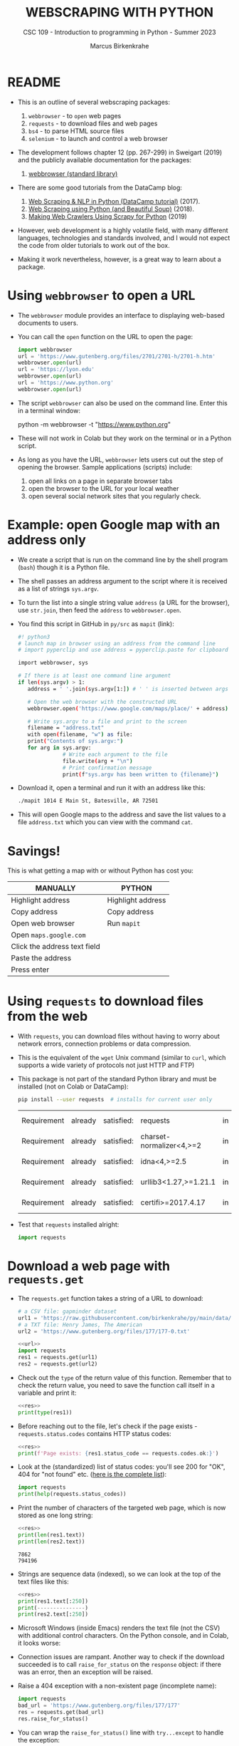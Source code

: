 #+TITLE:WEBSCRAPING WITH PYTHON
#+AUTHOR: Marcus Birkenkrahe
#+SUBTITLE: CSC 109 - Introduction to programming in Python - Summer 2023
#+property: header-args:python :results output :exports both :noweb yes
#+startup: overview hideblocks indent inlineimages
* README

- This is an outline of several webscraping packages:
  1) ~webbrowser~ - to ~open~ web pages
  2) ~requests~ - to download files and web pages
  3) ~bs4~ - to parse HTML source files
  4) ~selenium~ - to launch and control a web browser

- The development follows chapter 12 (pp. 267-299) in Sweigart (2019)
  and the publicly available documentation for the packages:
  1) [[https://docs.python.org/3/library/webbrowser.html][webbrowser (standard library)]]

- There are some good tutorials from the DataCamp blog:
  1) [[https://www.datacamp.com/tutorial/web-scraping-python-nlp][Web Scraping & NLP in Python (DataCamp tutorial)]] (2017).
  2) [[https://www.datacamp.com/tutorial/web-scraping-using-python][Web Scraping using Python (and Beautiful Soup)]] (2018).
  3) [[https://www.datacamp.com/tutorial/making-web-crawlers-scrapy-python][Making Web Crawlers Using Scrapy for Python]] (2019)

- However, web development is a highly volatile field, with many
  different languages, technologies and standards involved, and I
  would not expect the code from older tutorials to work out of the
  box.

- Making it work nevertheless, however, is a great way to learn about
  a package.

* Using ~webbrowser~ to open a URL

- The ~webbrowser~ module provides an interface to displaying web-based
  documents to users.

- You can call the ~open~ function on the URL to open the page:
  #+begin_src python :results silent
    import webbrowser
    url = 'https://www.gutenberg.org/files/2701/2701-h/2701-h.htm'
    webbrowser.open(url)
    url = 'https://lyon.edu'
    webbrowser.open(url)
    url = 'https://www.python.org'
    webbrowser.open(url)
  #+end_src

- The script ~webbrowser~ can also be used on the command line. Enter
  this in a terminal window:
  #+begin_example sh
    python -m webbrowser -t "https://www.python.org"
  #+end_example

- These will not work in Colab but they work on the terminal or in a
  Python script.

- As long as you have the URL, ~webbrowser~ lets users cut out the step
  of opening the browser. Sample applications (scripts) include:
  1) open all links on a page in separate browser tabs
  2) open the browser to the URL for your local weather
  3) open several social network sites that you regularly check.

* Example: open Google map with an address only

- We create a script that is run on the command line by the shell
  program (~bash~) though it is a Python file.

- The shell passes an address argument to the script where it is
  received as a list of strings ~sys.argv~.

- To turn the list into a single string value ~address~ (a URL for the
  browser), use ~str.join~, then feed the ~address~ to ~webbrowser.open~.

- You find this script in GitHub in ~py/src~ as ~mapit~ (link):
  #+begin_src sh
    #! python3
    # launch map in browser using an address from the command line
    # import pyperclip and use address = pyperclip.paste for clipboard use

    import webbrowser, sys

    # If there is at least one command line argument
    if len(sys.argv) > 1:
       address = ' '.join(sys.argv[1:]) # ' ' is inserted between args

       # Open the web browser with the constructed URL
       webbrowser.open('https://www.google.com/maps/place/' + address)

       # Write sys.argv to a file and print to the screen
       filename = "address.txt"
       with open(filename, "w") as file:
       print("Contents of sys.argv:")
       for arg in sys.argv:
                  # Write each argument to the file
                  file.write(arg + "\n")
                  # Print confirmation message
                  print(f"sys.argv has been written to {filename}")
  #+end_src

- Download it, open a terminal and run it with an address like this:
  #+begin_src sh
    ./mapit 1014 E Main St, Batesville, AR 72501
  #+end_src

- This will open Google maps to the address and save the list values
  to a file ~address.txt~ which you can view with the command ~cat~.

* Savings!

This is what getting a map with or without Python has cost you:
| MANUALLY                     | PYTHON            |
|------------------------------+-------------------|
| Highlight address            | Highlight address |
| Copy address                 | Copy address      |
| Open web browser             | Run ~mapit~         |
| Open ~maps.google.com~         |                   |
| Click the address text field |                   |
| Paste the address            |                   |
| Press enter                  |                   |

* Using ~requests~ to download files from the web

- With ~requests~, you can download files without having to worry about
  network errors, connection problems or data compression.

- This is the equivalent of the ~wget~ Unix command (similar to ~curl~,
  which supports a wide variety of protocols not just HTTP and FTP)

- This package is not part of the standard Python library and must be
  installed (not on Colab or DataCamp):
  #+begin_src sh
    pip install --user requests  # installs for current user only
  #+end_src

  #+RESULTS:
  | Requirement | already | satisfied: | requests                 | in | c:\users\birkenkrahe\appdata\local\programs\python\python311\lib\site-packages | (2.29.0) |           |             |
  | Requirement | already | satisfied: | charset-normalizer<4,>=2 | in | c:\users\birkenkrahe\appdata\local\programs\python\python311\lib\site-packages | (from    | requests) | (3.1.0)     |
  | Requirement | already | satisfied: | idna<4,>=2.5             | in | c:\users\birkenkrahe\appdata\local\programs\python\python311\lib\site-packages | (from    | requests) | (3.4)       |
  | Requirement | already | satisfied: | urllib3<1.27,>=1.21.1    | in | c:\users\birkenkrahe\appdata\local\programs\python\python311\lib\site-packages | (from    | requests) | (1.26.15)   |
  | Requirement | already | satisfied: | certifi>=2017.4.17       | in | c:\users\birkenkrahe\appdata\local\programs\python\python311\lib\site-packages | (from    | requests) | (2022.12.7) |

- Test that ~requests~ installed alright:
  #+begin_src python :results silent
    import requests
  #+end_src

* Download a web page with ~requests.get~

- The ~requests.get~ function takes a string of a URL to download:
  #+name: url
  #+begin_src python
    # a CSV file: gapminder dataset
    url1 = 'https://raw.githubusercontent.com/birkenkrahe/py/main/data/gapminder.csv'
    # a TXT file: Henry James, The American
    url2 = 'https://www.gutenberg.org/files/177/177-0.txt'
  #+end_src
  #+name: res
  #+begin_src python :results silent
    <<url>>
    import requests
    res1 = requests.get(url1)
    res2 = requests.get(url2)
  #+end_src

- Check out the ~type~ of the return value of this function. Remember
  that to check the return value, you need to save the function call
  itself in a variable and print it:
  #+begin_src python
    <<res>>
    print(type(res1))
  #+end_src

- Before reaching out to the file, let's check if the page exists -
  ~requests.status.codes~ contains HTTP status codes:
  #+begin_src python
    <<res>>
    print(f'Page exists: {res1.status_code == requests.codes.ok:}')
  #+end_src

- Look at the (standardized) list of status codes: you'll see 200 for
  "OK", 404 for "not found" etc. ([[https://en.wikipedia.org/wiki/List_of_HTTP_status_codes][here is the complete list]]):
  #+begin_src python
    import requests
    print(help(requests.status_codes))
  #+end_src

- Print the number of characters of the targeted web page, which is
  now stored as one long string:
  #+begin_src python
    <<res>>
    print(len(res1.text))
    print(len(res2.text))
  #+end_src

  #+RESULTS:
  : 7862
  : 794196

- Strings are sequence data (indexed), so we can look at the top of
  the text files like this:
  #+begin_src python
    <<res>>
    print(res1.text[:250])
    print(---------------)
    print(res2.text[:250])
  #+end_src

- Microsoft Windows (inside Emacs) renders the text file (not the CSV)
  with additional control characters. On the Python console, and in
  Colab, it looks worse:
  #+attr_latex: :width 400px
  [[../img/american.png]]

- Connection issues are rampant. Another way to check if the download
  succeeded is to call ~raise_for_status~ on the ~response~ object: if
  there was an error, then an exception will be raised.

- Raise a 404 exception with a non-existent page (incomplete name):
  #+name: bad_url
  #+begin_src python :results silent
    import requests
    bad_url = 'https://www.gutenberg.org/files/177/177'
    res = requests.get(bad_url)
    res.raise_for_status()
  #+end_src

- You can wrap the ~raise_for_status()~ line with ~try...except~ to handle
  the exception:
  #+begin_src python :results silent
    import requests
    bad_url = 'https://www.gutenberg.org/files/177/177'
    res = requests.get(bad_url)
    try:
        res.raise_for_status()
    except Exception as exc:
        print(f'There was a problem: {exc}')
  #+end_src

- Always call ~raise_for_status()~ after calling ~requests.get()~ before
  continuing.

* Save downloaded files

- To save the file from the ~response~ object in Python to a file, use
  the standard library functions ~open~ and ~write~:
  1) ~open~ the file in ~write binary~ mode (parameter ~'wb'~) to maintain
     the Unicode encoding of the text.
  2) ~write~ the web page to a file using ~requestsN.Response.iter_content~:
  #+begin_src python :results silent
    import requests
    url2 = 'https://www.gutenberg.org/files/177/177-0.txt'
    res = requests.get(url2)
    try:
        res.raise_for_status()
    except Exception as exc:
        print(f'There was a problem: {exc}')

    # open file in write binary mode
    jamesFile = open('TheAmerican.txt','wb')

    # write the web page to file
    for chunk in res.iter_content(100000):
        jamesFile.write(chunk)
        bytes_written = jamesFile.write(chunk)
        print(f'Written {bytes_written} bytes')

    # close the output stream to file
    jamesFile.close()
  #+end_src

- The ~iter_content~ method returns chunks of the content on each
  iteration. The chunks are of the ~bytes~ data type and the argument
  specifies how many bytes a chunk can contain (100kB). This prevents
  loading the entire file into memory at once. The ~close()~ function
  flushes all data to disk and frees resources.

- The ~requests~ module contains many more methods for users:
  #+begin_src python
    import requests
    print(len(dir(requests)))
    print(dir(requests))
  #+end_src

* HTML code and CSS classes

- HTML (HyperText Markup Language) files are plaintext ~.html~ files

- Though tempting to the initiated, you cannot parse HTML using
  regular expressions ([[https://i.imgur.com/gOPS2.png][see here]]) (which is why I left regex out).

- Text in an HTML file is surrounded by /tags/, which are enclosed in
  angle brackets:
  #+begin_example
    <strong>Hello</strong>, world!
  #+end_example

- CSS (Cascading Style Sheets) are essentially functions to change the
  layout without having to change every single HTML file. Example:
  #+begin_example
    <div class="container">
        <p class="text">Hello</p>
        <p id="special">World</p>
    </div>
    <p class="text">Outside</p>
  #+end_example

- This code contains:
  1) one ~div~ divider element
  2) two CSS classes (aka functions), ~.container~ and ~.text~
  3) three ~p~ elements (new paragraph)
  4) one ~id~ attribute with the value ~special~ inside a ~p~ element
     (attributes can be linked to like ~#special~ or ~?id=special~)
     
- You can open this code from within an HTML file with the ~webbrowser~
  module - run this in IDLE as a file ~html.py~:
  #+begin_src python :results silent
    import webbrowser

    # HTML content: whitespace is irrelevant here
    html_content = '<strong>Hello</strong>, world!'

    # Write HTML content to a file
    with open('hello.html', 'w') as file:
        file.write(html_content)

    # Open the file in the web browser
    webbrowser.open('hello.html')
  #+end_src

- Many tags have attributes within the angle brackets. For example,
  open this page to an article on ~aeaweb.org~,
  [[https://www.aeaweb.org/articles?id=10.1257/jel.20201482][aeaweb.org/articles?id=10.1257/jel.20201482]], right-click and select
  ~view page source~ (CTRL + u): after some HTML comments (~<!-- ... -->~)
  follows the ~<html>~ tag, which brackets the entire page: this tag has
  a language attribute ~lang='en'~.

- But you can see that most of the meta information about this paper
  is contained within a page of ~<meta>~ tags with the attribute ~name~.

- To see even more hidden information, you can right click and select
  ~Inspect~ (or open the ~More tools > Developer tools~ browser menu).

* NEXT Viewing HTML/CSS source: weather data

- Why would you look at the developer tools?

- Let's say you want to pull weather forecast data from
  https://weather.gov/.

- Enter the Batesville ZIP code ~72501~ in the search field at the top.
  #+attr_latex: :width 400px
  [[../img/weather1.png]]

- Open the ~Inspect~ panel and after some searching, you'll find that
  the current weather conditions for example are included in one ~<div>~
  block:
  #+attr_latex: :width 400px
  [[../img/weather.png]]

- You can also right click and ~inspect~ any element and the inspector
  will jump to the respective element:
  #+attr_latex: :width 400px
  [[../img/weather1.png]]
  
- You can copy any element with right-click and selecting ~Copy > Copy
  Element~, and later use this information for scraping:
  #+begin_example
  <div id="current_conditions-summary" class="pull-left">
            ...
            <p class="myforecast-current">Fair</p>
            <p class="myforecast-current-lrg">78°F</p>
            <p class="myforecast-current-sm">26°C</p>
        </div>
  #+end_example

- You can also ~Copy selector~ directly, which will usually result in a
  much longer string which you may have to analyze to get the element
  and attribute or attribute value that you really want.

* Parsing HTML with the ~bs4~ module

- 'Beautiful Soup' is a module for extracting information from an HTML
  page. The module's real name is ~bs4~ (version 4). 

- To install (if not in Colab or DataCamp, or on Python 3.11 which
  comes with Beautiful Soup):
  #+begin_example sh
    pip install --user beautifulsoup4
  #+end_example

- Import the module (there should be no complaints):
  #+begin_src python :results silent
    import bs4
  #+end_src

- For our example, we'll use ~bs4~ to parse (i.e. analyze + identify the
  parts of) a simple HTML file on the hard drive. Get this file from
  GitHub: [[https://bit.ly/beautifulBook][bit.ly/beautifulBook]].
  #+begin_example
  <!-- This is the example.html file. -->
  <html><head><title>The Website Title</title></head>
  <body>
    <p>Download the book <strong>The American</strong> from
    <a href="https://www.gutenberg.org/files/177/177-0.txt">Project Gutenberg</a>.</p>
    <p class="slogan">Read more 19th century fiction!</p>
    <p>By <span id="author">Henry James</span></p>
  </body></html>
  #+end_example

- Use ~webbrowser~ to render the file in your browser as ~example.html~
  (you'll have to do this on a Python console other than Colab,
  e.g. IDLE):
  #+begin_src python
    import webbrowser

    # HTML content - whitespace is irrelevant
    html_content = '  <!-- This is the example.html file. --> <html><head><title>The Website Title</title></head><body> <p>Download the book <strong>The American</strong> from <a href="https://www.gutenberg.org/files/177/177-0.txt">Project Gutenberg</a>.</p><p class="slogan">Read more 19th century fiction!</p> <p>By <span id="author">Henry James</span></p></body></html>'

    # Write HTML content to a file
    with open('example.html', 'w') as file:
        file.write(html_content)

    # check if the file is there
    import os
    print(os.path.isfile('example.html'))

    # check where you are - get current working directory
    print(os.getcwd())

    # Open the file in the web browser
    webbrowser.open('example.html')
  #+end_src

  #+RESULTS:
  : True
  : c:\Users\birkenkrahe\Documents\GitHub\py\org

- Enter this in IDLE on the interactive shell/console and see if it
  works.
  
* Creating a Beautiful Soup Object from HTML

- The ~bs4.BeautifulSoup~ function is called with a string containing
  the HTML it will parse. It returns a ~BeautifulSoup~ object (on which
  various methods will work).

- Example (you can do this in Colab):
  1) get a HTML page
  2) raise an status exception check
  3) pass response text to bs4.Beautiful Soup
  4) show the type of the bs4 object
  #+begin_src python
    import requests, bs4

    # download the main page from Project Gutenberg
    res = requests.get('https://gutenberg.org')
    res.raise_for_status()   # check request status
    res       # prints status
    res.text   # prints downloaded text

    # Pass the text attribute of the response to bs4.BeautifulSoup
    gutenbergSoup = bs4.BeautifulSoup(res.text, 'html.parser')
    print(type(gutenbergSoup))
    gutenbergSoup   # parsed HTML code
  #+end_src

- Now download ~example.html~ from here: [[https://bit.ly/beautifulBook][bit.ly/beautifulBook]] - in
  Colab, you can upload it to the temporary directory (see sidebar):
  #+begin_example python
     %cat example.html   # 'magic' command to display the file in Colab
  #+end_example

- Use ~requests~ to load the HTML file from your hard drive and pass a
  ~File~ object instead of a ~requests.Response~ to ~bs4.BeautifulSoup~:
  #+begin_src python
    import requests, bs4

    exampleFile = open('example.html')  # open file to stdio
    exampleSoup = bs4.BeautifulSoup(exampleFile, 'html.parser')
    print(type(exampleSoup))
    exampleSoup
  #+end_src

- The ~html.parser~ comes with Python (there is a faster parser in the
  ~lxml~ module - [[https://lxml.de/parsing.html][see here]]).

* Finding an element with ~select~
#+attr_latex: :width 400px
[[../img/css.png]]

- The ~select~ function uses CSS selectors to match elements or tags,
  like classes, IDs etc. It returns a list of elements matching the
  selector.

- Try this yourself with this HTML code ([[https://gist.github.com/birkenkrahe/aae30292c9ee2866342456cf4b906dcb][Gist link]] - bit.ly/3qUy8nb ):
  #+begin_src python
    from bs4 import BeautifulSoup

    html = """
    <div class="container">
        <p class="text">Hello</p>
        <p id="special">World</p>
    </div>
    <p class="text">Outside</p>
    """
    soup = BeautifulSoup(html, 'html.parser')

    # Example: all elements that use a CSS `class` attribute named `.container`
    elements = soup.select('.container .text')
    for element in elements:
        print(f'container text: {element.text}')

    elements = soup.select('p')
    for element in elements:
        print(f'p elements: {element.text}')

    # result values are stored in a list (sequence data)
    print(elements)

    # the data type is specific to bs4
    print(type(elements))
  #+end_src

- Use this code to select the following elements:
  1) Elements in the CSS class 'text'
  2) Elements named 'div'
  3) Elements named p with id value
  4) Elements named p with id value 'special'

- Solution:
  #+begin_src python
    from bs4 import BeautifulSoup

    html = """
    <div class="container">
        <p class="text">Hello</p>
        <p id="special">World</p>
    </div>
    <p class="text">Outside</p>
    """
    soup = BeautifulSoup(html, 'html.parser')

    elements = soup.select('.container .text') # 'text' in '.container' class
    for element in elements:
        print(f'container text: {element.text}')

    elements = soup.select('.text') # elements in the '.text' class
    for element in elements:
        print(f"'.text' element: {element.text}")

    elements = soup.select('div')  # elements named 'div'
    for element in elements:
        print(f'div elements: {element.text}')

    elements = soup.select('p')  # elements named 'p'
    for element in elements:
        print(f'p elements {element.text}')

    elements = soup.select('p[id]')  # elements named 'p' w/id' value
    for element in elements:
        print(f"p elements with 'id' value: {element.text}")

    elements = soup.select('p[id="special"]')  # p elements with id = 'special'
    for element in elements:
        print(f"p elements with 'class=special' value: {element.text}")
  #+end_src

- Selector patterns can be combined to make sophisticated matches:
  this pattern will match any element that has an ~id~ attribute of
  ~author~ as long as it is also inside a ~p~ element
  #+begin_example python
    soup.select('p #author') # selects <p id="author">THIS</p>
  #+end_example

- What will this pattern select?
  #+begin_example python
    soup.select('span .text')
  #+end_example
  #+begin_quote
  Any element of the CSS class 'text' inside a ~span~ element:
  <span class="text">THIS</span>
  #+end_quote

- The tag values of the ~soup.select~ result ~list~ can be passed to ~str~
  to show the HTML tags they represent, and an ~attrs~ attribute that
  shows all HTML attributes of the tag as a ~dictionary~.
  #+begin_src python
    from bs4 import BeautifulSoup

    html = """
    <div class="container">
        <p class="text">Hello</p>
        <p id="special">World</p>
    </div>
    <p class="text">Outside</p>
    """
    soup = BeautifulSoup(html, 'html.parser')

    elements = soup.select('.text')
    print(elements[0])
    print(type(elements[0]))
    print(type(str(elements[0])))
  #+end_src

* Example HTML file: extract text and attributes

- Here is the example HTML with mostly HTML and one CSS class element:
  #+begin_example
  <!-- This is the example.html file. -->
  <html><head>
          <title>The Website Title</title>
        </head>
        <body>
          <p>Download the book <strong>The American</strong> from
             <a href="https://www.gutenberg.org/files/177/177-0.txt">Project Gutenberg</a>.
          </p>
          <p class="slogan">Read more 19th century fiction!</p>
          <p>By <span id="author">Henry James</span>
          </p>
        </body>
  </html>
  #+end_example

- Pull the element with ~id="author"~ out of the example HTML:
  #+begin_src python
    import bs4

    # open the HTML file
    exampleFile = open('example.html')

    # parse HTML from file
    exampleSoup = bs4.BeautifulSoup(exampleFile.read(), 'html.parser')

    # select all 'id' attributes with the value 'author':
    elements = exampleSoup.select('#author')

    print(isinstance(elements,list))
    print(elements)     # Output: list
    print(len(elements))  # Output: 1
    print(type(elements[0]))  # Output: bs4.element.Tag

    # the tag object as a string
    print(str(elements[0]))

    # get the tag text string
    print(elements[0].getText())
    print(isinstance(elements[0].getText(),str))

    # get the tag attributes dictionary
    print(elements[0].attrs)
    print(isinstance(elements[0].attrs,dict))
  #+end_src

- As an exercise, pull the ~<p>~ elements from the example HTML and
  1) get the text of the 1st list item with ~getText()~
  2) turn the 2nd list item into a string with ~str~
  3) get the text of the 2nd list item with ~getText()~
  4) turn the 3rd list item into a string with ~str~
  5) get the text of the 3rd list item with ~getText()~
  #+begin_src python
    import bs4
    exampleFile = open('example.html')
    exampleSoup = bs4.BeautifulSoup(exampleFile.read(), 'html.parser')
    # select all 'p' elements
    pElements = exampleSoup.select('p')

    for i in range(3):
        print(pElements[i].getText())
        print(str(pElements[i]))
  #+end_src

* Getting data from an element's attributes

- You can use the ~get~ method to access attribute values from an
  element: you pass a string of an attribute name, e.g. 'id', and get
  the value in return:
  #+begin_src python
    import bs4

    # open the HTML file
    exampleFile = open('example.html')

    # parse HTML from file
    exampleSoup = bs4.BeautifulSoup(exampleFile.read(), 'html.parser')

    # select the first 'span' element
    spanElement = exampleSoup.select('span')[0]

    print(str(spanElement))
    print(spanElement.get('id'))
    print(spanElement.get('some_nonexistent_address') == None)
    print(spanElement.attrs)
  #+end_src

* Summary

** Webbrowser

- Python has a built-in ~webbrowser~.
- You can open URLs with the ~webbrowser.open~ function.
- You can pass command line arguments as a ~sys.argv~ string
- The function ~str.join~ concatenates strings and inserts ~str~

** Downloading web pages and files

- The Requests module is a third-party module for downloading web
  pages and files.
- ~requests.get()~ returns a ~Response~ object.
- The ~raise_for_status()~ Response method will raise an exception if
  the download failed.
- You can save a downloaded file to your hard drive with calls to the
  ~iter_content()~ method.

** HTML and CSS

- HTML files are text files that contain HTML and CSS elements and
  JavaScript (or similar) for dynamic layout creation
- For ~Response.select~ from ~requests~, you need to identify CSS
  selectors like classes, attributes and attribute values
- You can inspect the source code of a web page and copy code elements
  or CSS selectors corresponding to the page elements that interest
  you.

** Parsing web pages

- Web pages are plaintext files formatted as HTML.
- HTML can be parsed with the BeautifulSoup module.
- BeautifulSoup is imported with the name ~bs4~.
- Pass the string with the HTML to the ~bs4.BeautifulSoupx~ function to
  get a ~Soup~ object.
- The ~Soup~ object has a ~select~ method that can be passed a string of
  the CSS selector for an HTML tag.
- You can get a CSS selector string from the browser's developer tools
  by right-clicking the element and selecting ~Copy CSS Path~.
- The ~select~ method will return a list of matching Element objects.
- The simpler ~find~ method returns the first occurrence of a specific
  element, e.g. ~soup.find('div')~, so you have to loop to find more.

* Project: opening all search results

- This script accepts a search term on the command line and opens a
  browser with the top search results in new tabs.

- The script uses the URL for the Python Package Index at
  https://pypi.org but you can adapt it to any website.

- Program flow:
  #+attr_latex: :width 400px
  #+caption: BPMN model of the program flow for search & open
  [[../img/search_bpmn.png]]
  1) Get search keywords from command line arguments.
  2) Retrieves the search results page.
  3) Opens a browser tab for each result.

- Python script requirements:
  #+attr_latex: :width 400px
  #+caption: BPMN model of the program flow for searchpypi.py
  [[../img/search_full_bpmn.png]]
  1) Read command line arguments from ~sys.argv~.
  2) Fetch the result page with the ~requests~ module.
  3) Find the links to each search result with ~bs4~.
  4) Call ~webbrowser.open~ to open the web browser.

* Get cmd line arguments and request search page
#+attr_latex: :width 400px
#+caption: search string for a Google search at pypi.org for 'webscraping'
[[../img/11_pypi_search.png]] [[../img/11_google_search.png]]

- The result page of a search at https://pypi.org has the URL format:
#+begin_example
  https://pypi.org/search/?q=[search_term]
#+end_example

- We use the trick from ~mapit.py~ to attach the command line argument
  to the argument for ~requests.get~ with ~str.join~ and ~sys.argv~ :
  #+name: request
  #+begin_src python :results silent :tangle ../src/searchpypi.py
    #! python3
    # searchpypi.py - opens several search results

    # import required modules
    import requests, sys, webbrowser, bs4

    # download search result page
    print('Searching...')
    res = requests.get('https://pypi.org/?q='+' '.join(sys.argv[1:]))
    res.raise_for_status()
  #+end_src

- Remember that ~res~ holds the return value from ~requests.get~, while
  ~res.text~ is a string attribute holding the HTML text of that page.
  #+begin_src python
    <<request>>
    print(res)  # return value from requests.get
    print(type(res))
    print(res.text)
    print(type(res.text))
  #+end_src

- In ~'+'.join('ab')~, + is inserted between 'a' and 'b':
  #+begin_src python
    print('http://pypi.org/search/?q=' + '+'.join('webscraping'))
  #+end_src

- When the program is launched, the user specifies the search terms as
  command line arguments. These arguments will be stored as a list in
  ~sys.argv~.

- Why do we start with the index 1 in ~sys.argv~? Because ~sys.argv[0]~
  stores the name of the list: when you enter
  #+begin_example sh
    python myscript.py arg1  arg2 arg3~
  #+end_example
  the list will be:
  #+begin_example python
    ['myscript.py', 'arg1', 'arg2', 'arg3']
  #+end_example

* Find all the results

- To apply ~select~ from ~Beautiful Soup~, you need to identify the right
  selector. But using the ~<a>~ tag element returns all links and not
  just the search links.

- You need to open the page inspector and find the pattern that all
  search results share: it is the CSS class ~.package-snippet~ in the
  ~<main id="content">~ block. The link itself is the value of the
  ~'href'~ attribute:
  #+attr_latex: :width 400px
  [[../img/11_pypi_bs4.png]]

- Nice: you don't have to know what this CSS class is or what it
  does. You don't need to know how to write pages like these. You're
  only going to use it as a marker for the ~<a>~ element.

- Add this code to the earlier block:
  #+name: soup
  #+begin_src python :results silent
    <<request>>

    # Parse the search page HTML code from the Response object
    soup = bs4.BeautifulSoup(res.text, 'html.parser')
    print(soup)

    # Select link elements with the CSS class 'package-snippet'
    linkElements = soup.select('.package-snippet')
    print(linkElements)
  #+end_src

- If the PyPi website changes its layout, you may need to update the
  script with the appropriate CSS selector string for ~soup.select~.

- What about the content of ~linkElements~ and the element attributes?
  #+begin_src python
    <<soup>>
    print(str(linkElements))
    print(linkElements.attrs)
  #+end_src

  #+RESULTS:
  : Searching...
  : []

- The last code block returns an empty list and raises an
  ~AttributeError~ - can you think why?
  #+begin_quote
  Our search depends on passing a search term as a command line
  argument to ~requests~ - but there's no default search term. We have
  not done that so ~requests.get~ downloads the page without results.
  #+end_quote

* Open web browsers for each result

- Finally, we open web browsers for each result:
  1) loop over (at most 5 of) the list ~linkElements~.
  2) build a URL string ~urlToOpen~ from the value of the ~href~ attribute
     of each link element.
  3) feed the URL ~urlToOpen~ to ~webbrowser.open~.
  #+name: browser
  #+begin_src python
    <<soup>>
    # We want at most 5 search results
    numOpen = min(5, len(linkElements))

    for i in range(numOpen):
        urlToOpen = 'https://pypi.org' + linkElements[i].get('href')
        print('Opening', urlToOpen)
        webbrowser.open(urlToOpen)
  #+end_src

- The ~min~ function takes care of the possibility that our search
  resulted in fewer than 5 links: take 5 or whatever is smaller.
  
- The ~href~ attribute value does not have the full URL (you can only
  see this after looking at the inspector), which is why we add it.

- To run the program download ~searchpypi.py~ from GitHub's ~py/src/~ repo
  and run it on a command line like a shell script or with ~python~:
  #+begin_example
    $ ./searchpypi webscraping  # run as script using the shebang line
    $ python searchpypi.py webscraping   # run as python program
  #+end_example

- Sample output for command ~python searchpypi.py webscraping~
  addition to 5 windows being opened):
  #+attr_latex: :width 400px
  [[../img/search_output.png]]

- This Colab notebook contains the minimal code (no exception
  handling): [[https://bit.ly/searchpypi][bit.ly/searchpypi]].

- Here is the full program with exception handling for export (you can
  download it from GitHub in the ~py/src~ repository):
  #+begin_src python :tangle ../src/searchpypi.py
    #! python3
    # searchpypi.py - opens several search results

    # import required modules
    import requests, sys, webbrowser, bs4

    # Check if argument is provided
    if len(sys.argv) < 2:
        print("Please provide a search term")
        sys.exit()

    # download search result page
    print('Searching...')
    res = requests.get('https://pypi.org/search/?q=' + '+'.join(sys.argv[1:]), headers={"User-Agent": "Mozilla/5.0"})
    res.raise_for_status()

    # Print the response text for debugging
    #print(res.text)

    # Retrieve top search result links
    soup = bs4.BeautifulSoup(res.text, 'html.parser')

    # Replace with the correct CSS selector for search results on PyPI
    linkElements = soup.select('.package-snippet')  # This might need to be updated

    # We want at most 5 search results
    numOpen = min(5, len(linkElements))

    if numOpen == 0:
        print("No results found")
    else:
        for i in range(numOpen):
            try:
                href = linkElements[i].get('href')
                if href:
                    urlToOpen = 'https://pypi.org' + href
                    print('Opening', urlToOpen)
                    webbrowser.open(urlToOpen)
                else:
                    print("No href found for result", i)
            except AttributeError as e:
                print("Error processing result", i, ":", str(e))
  #+end_src

- A search without search term and with a nonsense search term is
  covered by this code:
  #+attr_latex: :width 400px
  [[../img/search_output1.png]]

* Ideas for similar programs

- Open all the product pages after searching a shopping site such as
  Amazon.
- Open all the links to reviews for a single product.
- Open the result links to photos after performing a search on a photo
  site such as Flickr or Imgur.

* IN PROGRESS Extended example: downloading all xkcd cartoons

- [[https://www.crummy.com/software/BeautifulSoup/bs4/doc/][See bs4's online documentation]].

- Code:
  #+begin_src python
    #! python3
    # downloadXkcd.py - Downloads every single XKCD comic.
    import requests, os, bs4
    url = 'https://xkcd.com'               # starting url
    os.makedirs('xkcd', exist_ok=True)    # store comics in ./xkcd
    while not url.endswith('#'):
       # Download the page.
       print('Downloading page %s...' % url)
       res = requests.get(url)
       res.raise_for_status()
       soup = bs4.BeautifulSoup(res.text, 'html.parser')
    # Find the URL of the comic image.
    comicElem = soup.select('#comic img')
    if comicElem == []:
       print('Could not find comic image.')
    else:
       comicUrl = 'https:' + comicElem[0].get('src')
    # Download the image.
    print('Downloading image %s...' % (comicUrl))
    res = requests.get(comicUrl)
    res.raise_for_status()
    # Save the image to ./xkcd.
    imageFile = open(os.path.join('xkcd', os.path.basename(comicUrl)),'wb')
    for chunk in res.iter_content(100000):
        imageFile.write(chunk)
        imageFile.close()
    # Get the Prev button's url.
    prevLink = soup.select('a[rel="prev"]')[0]
    url = 'https://xkcd.com' + prevLink.get('href')
    print('Done.')        
  #+end_src

- Ideas for similar programs:
  1) Back up an entire site by following all of its links.
  2) Copy all the messages off a web forum.
  3) Duplicate the catalog of items for sale on an online store.
  
* Controlling the browser with ~selenium~

- The ~selenium~ module controls the browser by clicking links and
  filling in login information.

- To do this, a web browser must be launched, so ~selenium~ is slower
  and harder to run in the background.

- You must do this if your interaction with a web page depends on the
  ~<script>~ JavaScript code that dynamically updates the page.

- Commercial sites run security programs to stop people from
  harvesting their information or creating multiple free
  accounts. They change often and will break your non-~selenium~ Python
  scripts.

- Security programs identify you with a /user-agent/ string that is
  served by the web browser and is included in all HTTP requests.

- For example the user-agent string for Python's ~requests~ module
  v.2.29 is ~Python-requests/2.29.0~. But for ~selenium~, user-agent is
  the same as a regular browser (see [[https://www.whatsmyua.info/][whatsmyua.info]]) and it mimicks
  the browser's traffic patterns (downloads, ads, cookies etc.).

- Since ~selenium~ is not entirely undetectable, however, there are
  sites which do not allow it to scrape their web pages.

* IN PROGRESS Starting a ~selenium~ controlled browser

- You can install ~selenium~ on the command line via ~pip~:
  #+begin_example sh
    pip install --user selenium
  #+end_example

- Check installation:
  #+begin_src python :results silent
    import selenium
  #+end_src  
  

* TODO Working with JSON APIs
* TODO Tokenize text with ~nltk~

Source: https://www.datacamp.com/tutorial/web-scraping-python-nlp

* References

- Sweigart, A. (2019). Automate the Boring Stuff with
  Python. NoStarch. URL: [[https://automatetheboringstuff.com/2e/chapter2/][automatetheboringstuff.com]]
- Van Rossum, G., Drake, F. L. (2009). Python 3 Reference Manual. URL:
  https://docs.python.org/3/reference/.
